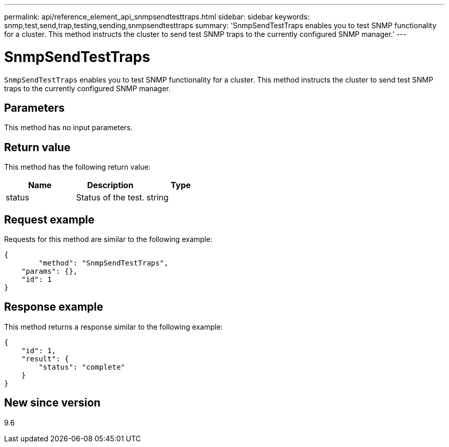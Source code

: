 ---
permalink: api/reference_element_api_snmpsendtesttraps.html
sidebar: sidebar
keywords: snmp,test,send,trap,testing,sending,snmpsendtesttraps
summary: 'SnmpSendTestTraps enables you to test SNMP functionality for a cluster. This method instructs the cluster to send test SNMP traps to the currently configured SNMP manager.'
---

= SnmpSendTestTraps
:icons: font
:imagesdir: ../media/

[.lead]
`SnmpSendTestTraps` enables you to test SNMP functionality for a cluster. This method instructs the cluster to send test SNMP traps to the currently configured SNMP manager.

== Parameters

This method has no input parameters.

== Return value

This method has the following return value:

[options="header"]
|===
|Name |Description |Type
a|
status
a|
Status of the test.
a|
string
|===

== Request example

Requests for this method are similar to the following example:

----
{
	"method": "SnmpSendTestTraps",
    "params": {},
    "id": 1
}
----

== Response example

This method returns a response similar to the following example:

----
{
    "id": 1,
    "result": {
        "status": "complete"
    }
}
----

== New since version

9.6
